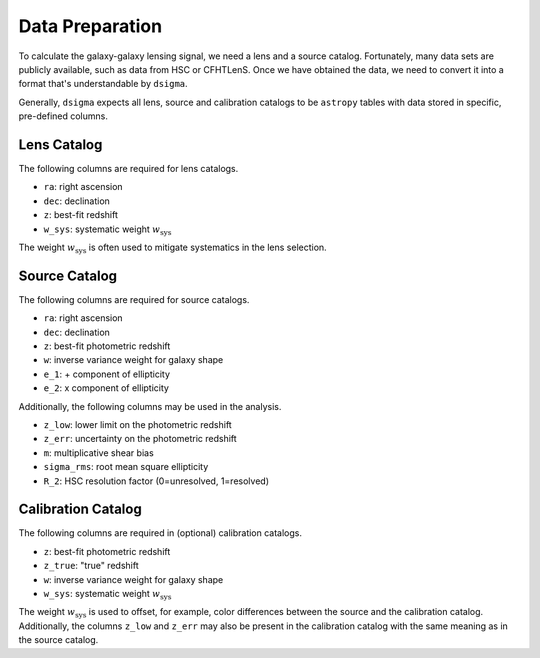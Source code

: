 Data Preparation
================

To calculate the galaxy-galaxy lensing signal, we need a lens and a source
catalog. Fortunately, many data sets are publicly available, such as data from
HSC or CFHTLenS. Once we have obtained the data, we need to convert it into
a format that's understandable by ``dsigma``.

Generally, ``dsigma`` expects all lens, source and calibration catalogs to be
``astropy`` tables with data stored in specific, pre-defined columns.

Lens Catalog
------------

The following columns are required for lens catalogs.

* ``ra``: right ascension
* ``dec``: declination
* ``z``: best-fit redshift
* ``w_sys``: systematic weight :math:`w_{\mathrm{sys}}`

The weight :math:`w_{\mathrm{sys}}` is often used to mitigate systematics in
the lens selection.

Source Catalog
--------------

The following columns are required for source catalogs.

* ``ra``: right ascension
* ``dec``: declination
* ``z``: best-fit photometric redshift
* ``w``: inverse variance weight for galaxy shape
* ``e_1``: + component of ellipticity
* ``e_2``: x component of ellipticity

Additionally, the following columns may be used in the analysis.

* ``z_low``: lower limit on the photometric redshift
* ``z_err``: uncertainty on the photometric redshift
* ``m``: multiplicative shear bias
* ``sigma_rms``: root mean square ellipticity
* ``R_2``: HSC resolution factor (0=unresolved, 1=resolved)

Calibration Catalog
-------------------

The following columns are required in (optional) calibration catalogs.

* ``z``: best-fit photometric redshift
* ``z_true``: "true" redshift
* ``w``: inverse variance weight for galaxy shape
* ``w_sys``: systematic weight :math:`w_{\mathrm{sys}}`

The weight :math:`w_{\mathrm{sys}}` is used to offset, for example, color
differences between the source and the calibration catalog. Additionally, the
columns ``z_low`` and ``z_err`` may also be present in the calibration catalog
with the same meaning as in the source catalog.
